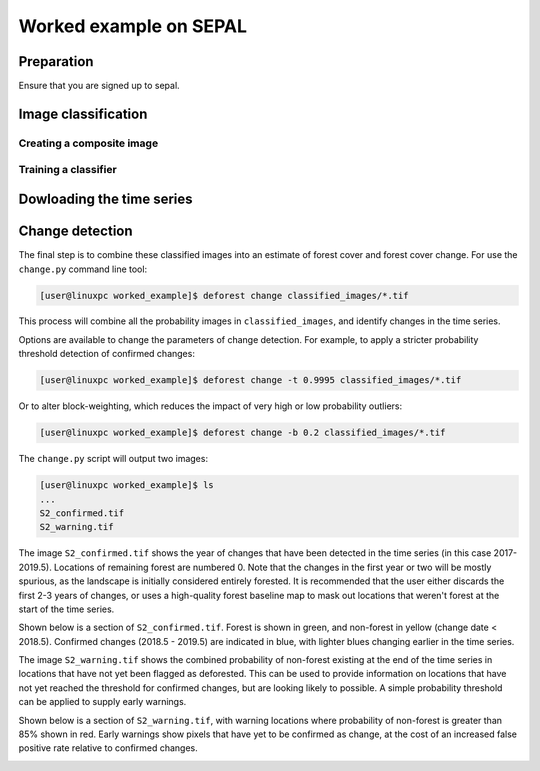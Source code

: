 .. _worked_example_sepal:

Worked example on SEPAL
=======================

Preparation
-----------

Ensure that you are signed up to sepal.

Image classification
--------------------

Creating a composite image
~~~~~~~~~~~~~~~~~~~~~~~~~~

Training a classifier
~~~~~~~~~~~~~~~~~~~~~


Dowloading the time series
---------------------------


Change detection
----------------

The final step is to combine these classified images into an estimate of forest cover and forest cover change. For use the ``change.py`` command line tool:

.. code-block:: console
    
    [user@linuxpc worked_example]$ deforest change classified_images/*.tif

This process will combine all the probability images in ``classified_images``, and identify changes in the time series.

Options are available to change the parameters of change detection. For example, to apply a stricter probability threshold detection of confirmed changes:

.. code-block:: console
    
    [user@linuxpc worked_example]$ deforest change -t 0.9995 classified_images/*.tif

Or to alter block-weighting, which reduces the impact of very high or low probability outliers:

.. code-block:: console
    
    [user@linuxpc worked_example]$ deforest change -b 0.2 classified_images/*.tif

The ``change.py`` script will output two images:

.. code-block:: console
    
    [user@linuxpc worked_example]$ ls
    ...
    S2_confirmed.tif
    S2_warning.tif

The image ``S2_confirmed.tif`` shows the year of changes that have been detected in the time series (in this case 2017-2019.5). Locations of remaining forest are numbered 0. Note that the changes in the first year or two will be mostly spurious, as the landscape is initially considered entirely forested. It is recommended that the user either discards the first 2-3 years of changes, or uses a high-quality forest baseline map to mask out locations that weren't forest at the start of the time series.

Shown below is a section of ``S2_confirmed.tif``. Forest is shown in green, and non-forest in yellow (change date < 2018.5). Confirmed changes (2018.5 - 2019.5) are indicated in blue, with lighter blues changing earlier in the time series.

.. image:: _static/S2_confirmed.png

The image ``S2_warning.tif`` shows the combined probability of non-forest existing at the end of the time series in locations that have not yet been flagged as deforested. This can be used to provide information on locations that have not yet reached the threshold for confirmed changes, but are looking likely to possible. A simple probability threshold can be applied to supply early warnings.

Shown below is a section of ``S2_warning.tif``, with warning locations where probability of non-forest is greater than 85% shown in red. Early warnings show pixels that have yet to be confirmed as change, at the cost of an increased false positive rate relative to confirmed changes.

.. image:: _static/S2_warning.png
